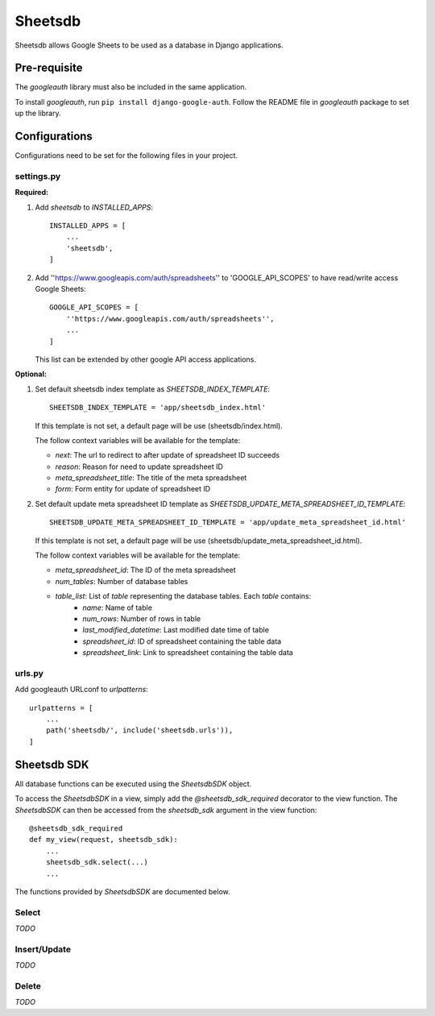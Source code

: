 ========
Sheetsdb
========

Sheetsdb allows Google Sheets to be used as a database in Django applications.

Pre-requisite
-------------

The `googleauth` library must also be included in the same application.

To install `googleauth`, run ``pip install django-google-auth``.
Follow the README file in `googleauth` package to set up the library.

Configurations
--------------

Configurations need to be set for the following files in your project.

settings.py
^^^^^^^^^^^

**Required:**

1. Add `sheetsdb` to `INSTALLED_APPS`::

    INSTALLED_APPS = [
        ...
        'sheetsdb',
    ]

2. Add ''https://www.googleapis.com/auth/spreadsheets'' to 'GOOGLE_API_SCOPES' to have read/write access Google Sheets::
   
    GOOGLE_API_SCOPES = [
        ''https://www.googleapis.com/auth/spreadsheets'',
        ...
    ]
   
   This list can be extended by other google API access applications.

**Optional:**

1. Set default sheetsdb index template as `SHEETSDB_INDEX_TEMPLATE`::

    SHEETSDB_INDEX_TEMPLATE = 'app/sheetsdb_index.html'

   If this template is not set, a default page will be use (sheetsdb/index.html).

   The follow context variables will be available for the template:

   * `next`: The url to redirect to after update of spreadsheet ID succeeds
   * `reason`: Reason for need to update spreadsheet ID
   * `meta_spreadsheet_title`: The title of the meta spreadsheet
   * `form`: Form entity for update of spreadsheet ID

2. Set default update meta spreadsheet ID template as `SHEETSDB_UPDATE_META_SPREADSHEET_ID_TEMPLATE`::

    SHEETSDB_UPDATE_META_SPREADSHEET_ID_TEMPLATE = 'app/update_meta_spreadsheet_id.html'

   If this template is not set, a default page will be use (sheetsdb/update_meta_spreadsheet_id.html).

   The follow context variables will be available for the template:

   * `meta_spreadsheet_id`: The ID of the meta spreadsheet
   * `num_tables`: Number of database tables
   * `table_list`: List of `table` representing the database tables. Each `table` contains:
       * `name`: Name of table
       * `num_rows`: Number of rows in table
       * `last_modified_datetime`: Last modified date time of table
       * `spreadsheet_id`: ID of spreadsheet containing the table data
       * `spreadsheet_link`: Link to spreadsheet containing the table data


urls.py
^^^^^^^

Add googleauth URLconf to `urlpatterns`::

    urlpatterns = [
        ...
        path('sheetsdb/', include('sheetsdb.urls')),
    ]



Sheetsdb SDK
------------

All database functions can be executed using the `SheetsdbSDK` object.

To access the `SheetsdbSDK` in a view, simply add the `@sheetsdb_sdk_required` decorator to the view function.
The `SheetsdbSDK` can then be accessed from the `sheetsdb_sdk` argument in the view function::

    @sheetsdb_sdk_required
    def my_view(request, sheetsdb_sdk):
        ...
        sheetsdb_sdk.select(...)
        ...


The functions provided by `SheetsdbSDK` are documented below.



Select
^^^^^^

*TODO*

Insert/Update
^^^^^^^^^^^^^

*TODO*


Delete
^^^^^^

*TODO*